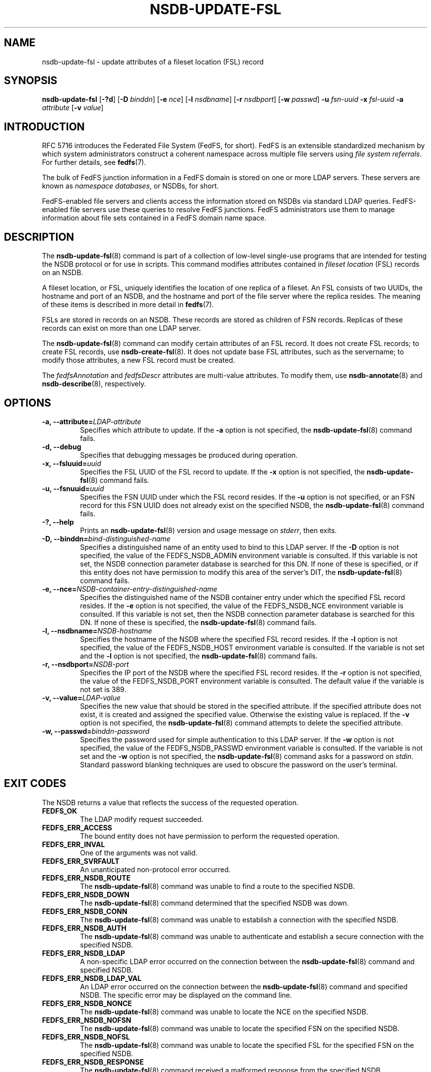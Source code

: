 .\"@(#)nsdb-update-fsl.8"
.\"
.\" @file doc/man/nsdb-update-fsl.8
.\" @brief man page for nsdb-update-fsl client command
.\"

.\"
.\" Copyright 2011 Oracle.  All rights reserved.
.\"
.\" This file is part of fedfs-utils.
.\"
.\" fedfs-utils is free software; you can redistribute it and/or modify
.\" it under the terms of the GNU General Public License version 2.0 as
.\" published by the Free Software Foundation.
.\"
.\" fedfs-utils is distributed in the hope that it will be useful, but
.\" WITHOUT ANY WARRANTY; without even the implied warranty of
.\" MERCHANTABILITY or FITNESS FOR A PARTICULAR PURPOSE.  See the
.\" GNU General Public License version 2.0 for more details.
.\"
.\" You should have received a copy of the GNU General Public License
.\" version 2.0 along with fedfs-utils.  If not, see:
.\"
.\"	http://www.gnu.org/licenses/old-licenses/gpl-2.0.txt
.\"
.TH NSDB-UPDATE-FSL 8 "15 May 2011"
.SH NAME
nsdb-update-fsl \- update attributes of a fileset location (FSL) record
.SH SYNOPSIS
.B nsdb-update-fsl
.RB [ \-?d ]
.RB [ \-D
.IR binddn ]
.RB [ \-e
.IR nce ]
.RB [ \-l
.IR nsdbname ]
.RB [ \-r
.IR nsdbport ]
.RB [ \-w
.IR passwd ]
.B \-u
.I fsn-uuid
.B \-x
.I fsl-uuid
.B \-a
.I attribute
.RB [ \-v
.IR value ]
.SH INTRODUCTION
RFC 5716 introduces the Federated File System (FedFS, for short).
FedFS is an extensible standardized mechanism
by which system administrators construct
a coherent namespace across multiple file servers using
.IR "file system referrals" .
For further details, see
.BR fedfs (7).
.P
The bulk of FedFS junction information in a FedFS domain is stored
on one or more LDAP servers.
These servers are known as
.IR "namespace databases" ,
or NSDBs, for short.
.P
FedFS-enabled file servers and clients access the information stored
on NSDBs via standard LDAP queries.
FedFS-enabled file servers use these queries to resolve FedFS junctions.
FedFS administrators use them to manage information
about file sets contained in a FedFS domain name space.
.SH DESCRIPTION
The
.BR nsdb-update-fsl (8)
command is part of a collection of low-level single-use programs that are
intended for testing the NSDB protocol or for use in scripts.
This command modifies attributes contained in
.I fileset location
(FSL) records on an NSDB.
.P
A fileset location, or FSL, uniquely identifies the location of one
replica of a fileset.
An FSL consists of two UUIDs, the hostname and port of an NSDB,
and the hostname and port of the file server where the replica resides.
The meaning of these items is described in more detail in
.BR fedfs (7).
.P
FSLs are stored in records on an NSDB.
These records are stored as children of FSN records.
Replicas of these records can exist on more than one LDAP server.
.P
The
.BR nsdb-update-fsl (8)
command can modify certain attributes of an FSL record.
It does not create FSL records;
to create FSL records, use
.BR nsdb-create-fsl (8).
It does not update base FSL attributes, such as the servername;
to modify those attributes, a new FSL record must be created.
.P
The
.IR fedfsAnnotation " and"
.I fedfsDescr
attributes are multi-value attributes.
To modify them, use
.BR nsdb-annotate "(8) and"
.BR nsdb-describe "(8), respectively."
.SH OPTIONS
.IP "\fB-a, \-\-attribute=\fILDAP-attribute\fP"
Specifies which attribute to update.
If the
.B -a
option is not specified, the
.BR nsdb-update-fsl (8)
command fails.
.IP "\fB\-d, \-\-debug"
Specifies that debugging messages be produced during operation.
.IP "\fB\-x, \-\-fsluuid=\fIuuid\fP"
Specifies the FSL UUID of the FSL record to update.
If the
.B -x
option is not specified, the
.BR nsdb-update-fsl (8)
command fails.
.IP "\fB\-u, \-\-fsnuuid=\fIuuid\fP"
Specifies the FSN UUID under which the FSL record resides.
If the
.B -u
option is not specified,
or an FSN record for this FSN UUID does not already exist
on the specified NSDB, the
.BR nsdb-update-fsl (8)
command fails.
.IP "\fB\-?, \-\-help"
Prints an
.BR nsdb-update-fsl (8)
version and usage message on
.IR stderr ,
then exits.
.IP "\fB-D, \-\-binddn=\fIbind-distinguished-name\fP"
Specifies a distinguished name of an entity used to bind to this LDAP server.
If the
.B -D
option is not specified,
the value of the FEDFS_NSDB_ADMIN environment variable is consulted.
If this variable is not set,
the NSDB connection parameter database is searched for this DN.
If none of these is specified, or
if this entity does not have permission to modify this area
of the server's DIT, the
.BR nsdb-update-fsl (8)
command fails.
.IP "\fB-e, \-\-nce=\fINSDB-container-entry-distinguished-name\fP"
Specifies the distinguished name of the NSDB container entry
under which the specified FSL record resides.
If the
.B -e
option is not specified,
the value of the FEDFS_NSDB_NCE environment variable is consulted.
If this variable is not set,
then the NSDB connection parameter database is searched for this DN.
If none of these is specified, the
.BR nsdb-update-fsl (8)
command fails.
.IP "\fB\-l, \-\-nsdbname=\fINSDB-hostname\fP"
Specifies the hostname of the NSDB where the specified FSL record resides.
If the
.B -l
option is not specified,
the value of the FEDFS_NSDB_HOST environment variable is consulted.
If the variable is not set and the
.B -l
option is not specified, the
.BR nsdb-update-fsl (8)
command fails.
.IP "\fB\-r, \-\-nsdbport=\fINSDB-port\fP"
Specifies the IP port of the NSDB where the specified FSL record resides.
If the
.B -r
option is not specified,
the value of the FEDFS_NSDB_PORT environment variable is consulted.
The default value if the variable is not set is 389.
.IP "\fB\-v, \-\-value=\fILDAP-value\fP"
Specifies the new value that should be stored in the specified attribute.
If the specified attribute does not exist, it is created and assigned
the specified value.
Otherwise the existing value is replaced.
If the
.B -v
option is not specified, the
.BR nsdb-update-fsl (8)
command attempts to delete the specified attribute.
.IP "\fB\-w, \-\-passwd=\fIbinddn-password\fP"
Specifies the password used for simple authentication to this LDAP server.
If the
.B -w
option is not specified,
the value of the FEDFS_NSDB_PASSWD environment variable is consulted.
If the variable is not set and the
.B -w
option is not specified, the
.BR nsdb-update-fsl (8)
command asks for a password on
.IR stdin .
Standard password blanking techniques are used
to obscure the password on the user's terminal.
.SH EXIT CODES
The NSDB returns a value that reflects the success of the requested operation.
.TP
.B FEDFS_OK
The LDAP modify request succeeded.
.TP
.B FEDFS_ERR_ACCESS
The bound entity does not have permission to perform the requested operation.
.TP
.B FEDFS_ERR_INVAL
One of the arguments was not valid.
.TP
.B FEDFS_ERR_SVRFAULT
An unanticipated non-protocol error occurred.
.TP
.B FEDFS_ERR_NSDB_ROUTE
The
.BR nsdb-update-fsl (8)
command was unable to find a route to the specified NSDB.
.TP
.B FEDFS_ERR_NSDB_DOWN
The
.BR nsdb-update-fsl (8)
command determined that the specified NSDB was down.
.TP
.B FEDFS_ERR_NSDB_CONN
The
.BR nsdb-update-fsl (8)
command was unable to establish a connection with the specified NSDB.
.TP
.B FEDFS_ERR_NSDB_AUTH
The
.BR nsdb-update-fsl (8)
command was unable to authenticate
and establish a secure connection with the specified NSDB.
.TP
.B FEDFS_ERR_NSDB_LDAP
A non-specific LDAP error occurred on the connection between the
.BR nsdb-update-fsl (8)
command and specified NSDB.
.TP
.B FEDFS_ERR_NSDB_LDAP_VAL
An LDAP error occurred on the connection between the
.BR nsdb-update-fsl (8)
command and specified NSDB.
The specific error may be displayed on the command line.
.TP
.B FEDFS_ERR_NSDB_NONCE
The
.BR nsdb-update-fsl (8)
command was unable to locate the NCE on the specified NSDB.
.TP
.B FEDFS_ERR_NSDB_NOFSN
The
.BR nsdb-update-fsl (8)
command was unable to locate the specified FSN on the specified NSDB.
.TP
.B FEDFS_ERR_NSDB_NOFSL
The
.BR nsdb-update-fsl (8)
command was unable to locate the specified FSL for the specified FSN
on the specified NSDB.
.TP
.B FEDFS_ERR_NSDB_RESPONSE
The
.BR nsdb-update-fsl (8)
command received a malformed response from the specified NSDB.
.TP
.B FEDFS_ERR_NSDB_FAULT
An unanticipated error related to the specified NSDB occurred.
.TP
.B FEDFS_ERR_NSDB_PARAMS
The local NSDB connection parameter database
does not have any connection parameters on record for the specified NSDB.
.TP
.B FEDFS_ERR_NSDB_LDAP_REFERRAL
The
.BR nsdb-update-fsl (8)
command received an LDAP referral that it was unable to follow.
.TP
.B FEDFS_ERR_NSDB_LDAP_REFERRAL_VAL
The
.BR nsdb-update-fsl (8)
command received an LDAP referral that it was unable to follow.
A specific error may be displayed on the command line.
.TP
.B FEDFS_ERR_NSDB_LDAP_REFERRAL_NOTFOLLOWED
The
.BR nsdb-update-fsl (8)
command received an LDAP referral that it chose not to follow,
either because the local implementation does not support
following LDAP referrals or LDAP referral following is disabled.
.TP
.B FEDFS_ERR_NSDB_PARAMS_LDAP_REFERRAL
The
.BR nsdb-update-fsl (8)
command received an LDAP referral that it chose not to follow
because the local NSDB connection parameter database had no
connection parameters for the NSDB targeted by the LDAP referral.
.SH EXAMPLES
Suppose you are the FedFS administrator of the
.I example.net
FedFS domain and that you have created a new FSN for some fileset.
The new FSN looks like:
.RS
.sp
	FSN UUID: 8e246ddc-7b46-11e0-8252-000c297fd679
.br
	NSDB: ldap.example.net:389
.sp
.RE
Further suppose the NSDB
.I ldap.example.net:389
has an NSDB container entry whose distinguished name is
.IR o=fedfs ,
and that an FSL child record with the UUID
.I 323c5068-7c11-11e0-8d38-000c297fd679
already exists.
.P
To change the NFS minor version used when clients mount this location
from zero to one, you might use:
.RS
.sp
$ nsdb-update-fsl -D cn=Manager -e o=fedfs \\
.br
	-u 8e246ddc-7b46-11e0-8252-000c297fd679
.br
	-x 323c5068-7c11-11e0-8d38-000c297fd679
.br
	-l ldap.example.net
.br
	-a fedfsNfsMinorVer -v 1
.br
Enter NSDB password:
.br
Successfully updated FSL record
  fedfsFslUuid=323c5068-7c11-11e0-8d38-000c297fd679,
  fedfsFsnUuid=8e246ddc-7b46-11e0-8252-000c297fd679,o=fedfs
.sp
.RE
To see the contents of the updated FSL record, use
.BR nsdb-resolve-fsn (8).
.SH SECURITY
Modify access to the LDAP's DIT is required to update an FSL record.
The
.BR nsdb-update-fsl (8)
command must bind as an entity permitted to modify the DIT
to perform this operation.
.P
The target LDAP server must be registered in the local NSDB connection
parameter database.
The connection security mode listed
in the NSDB connection parameter database
for the target LDAP server is used during this operation.
See
.BR nsdbparams (8)
for details on how to register an NSDB
in the local NSDB connection parameter database.
.SH "SEE ALSO"
.BR fedfs (7),
.BR nsdb-create-fsl (8),
.BR nsdb-annotate (8),
.BR nsdb-describe (8),
.BR nsdb-resolve-fsn (8),
.BR nsdbparams (8)
.sp
RFC 5716 for FedFS requirements and overview
.sp
RFC 4510 for an introduction to LDAP
.SH COLOPHON
This page is part of the fedfs-utils package.
A description of the project and information about reporting bugs
can be found at
.IR http://oss.oracle.com/projects/fedfs-utils .
.SH "AUTHOR"
Chuck Lever <chuck.lever@oracle.com>
